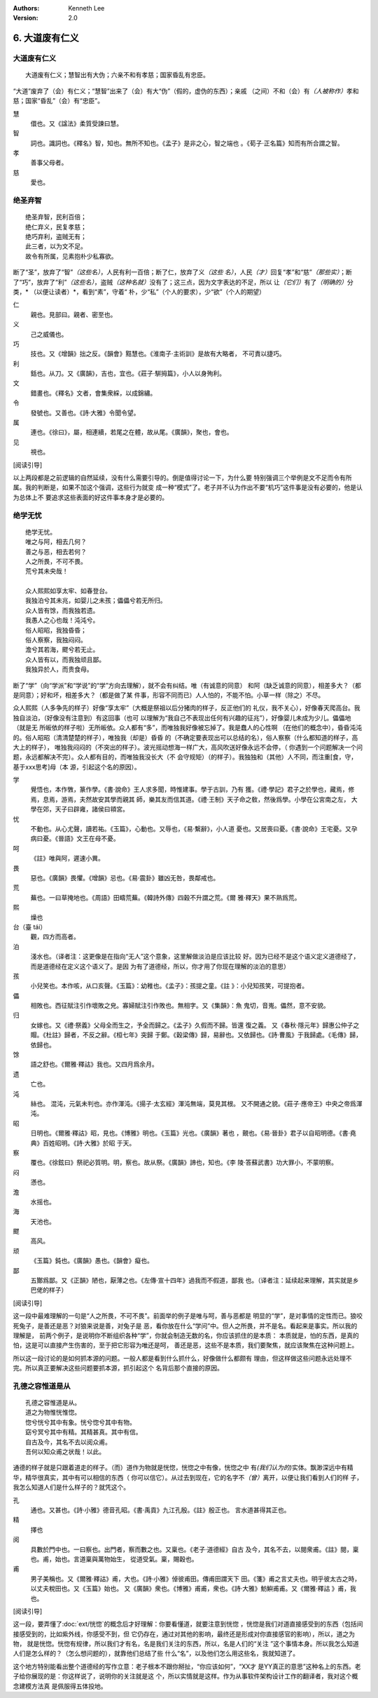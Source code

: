 .. Kenneth Lee 版权所有 2017-2021

:Authors: Kenneth Lee
:Version: 2.0

6. 大道废有仁义
***************

大道废有仁义
=============

::

    大道废有仁义；慧智出有大伪；六亲不和有孝慈；国家昏乱有忠臣。

“大道”废弃了（会）有仁义；“慧智”出来了（会）有大“伪”（假的，虚伪的东西）；亲戚
（之间）不和（会）有\ *（人被称作）*\ 孝和慈；国家“昏乱”（会）有“忠臣”。

慧
        儇也。又《諡法》柔質受諫曰慧。

智
        詞也。識詞也。《釋名》智，知也。無所不知也。《孟子》是非之心，智之端也
        。《荀子·正名篇》知而有所合謂之智。

孝
        善事父母者。

慈
        愛也。

绝圣弃智
=========

::

        绝圣弃智，民利百倍；
        绝仁弃义，民复孝慈；
        绝巧弃利，盗贼无有；
        此三者，以为文不足。
        故令有所属，见素抱朴少私寡欲。

断了“圣”，放弃了“智”\ *（这些名）*\ ，人民有利一百倍；断了仁，放弃了义\ *（这些
名）*\ ，人民\ *（才）*\ 回复“孝”和“慈”\ *（那些实）*\ ；断了“巧”，放弃了“利”\
*（这些名）*\ ，盗贼\ *（这种名就）*\ 没有了；这三点，因为文字表达的不足，所以
让\ *（它们）*\ 有了\ *（明确的）*\ 分类，\* （以便让读者）*\ ，看到“素”，守着“
朴，少“私”（个人的要求），少“欲”（个人的期望）

仁
        親也。見部曰。親者、密至也。

义
        己之威儀也。

巧
        技也。又《增韻》拙之反。《韻會》黠慧也。《淮南子·主術訓》是故有大略者，
        不可責以捷巧。

利
        銛也。从刀。又《廣韻》，吉也，宜也。《莊子·騈拇篇》，小人以身殉利。

文
        錯畫也。《釋名》文者，會集衆綵，以成錦繡。

令
        發號也。又善也。《詩·大雅》令聞令望。

属
        連也。《徐曰》，屬，相連續，若尾之在體，故从尾。《廣韻》，聚也，會也。

见
        視也。

[阅读引导]

以上两段都是之前逻辑的自然延续，没有什么需要引导的。倒是值得讨论一下，为什么要
特别强调三个举例是文不足而令有所属。我的判断是，如果不加这个强调，这些行为就变
成一种“模式”了。老子并不认为作出不要“机巧”这件事是没有必要的，他是认为总体上不
要追求这些表面的好这件事本身才是必要的。


绝学无忧
========
::

        绝学无忧。
        唯之与阿，相去几何？
        善之与恶，相去若何？
        人之所畏，不可不畏。
        荒兮其未央哉！
        
        众人熙熙如享太牢、如春登台。
        我独泊兮其未兆，如婴儿之未孩；儡儡兮若无所归。
        众人皆有馀，而我独若遗。
        我愚人之心也哉！沌沌兮。
        俗人昭昭，我独昏昏；
        俗人察察，我独闷闷。
        澹兮其若海，飂兮若无止。
        众人皆有以，而我独顽且鄙。
        我独异於人，而贵食母。

断了“学”（向“学派”和“学说”的“学”方向去理解），就不会有纠结。唯（有诚意的同意）
和阿（缺乏诚意的同意），相差多大？（都是同意）；好和坏，相差多大？（都是做了某
件事，形容不同而已）人人怕的，不能不怕。小草一样（除之）不尽。

众人熙熙（人多争先的样子）好像“享太牢”（大概是祭祖以后分猪肉的样子，反正他们的
礼仪，我不关心），好像春天爬高台。我独自淡泊，（好像没有注意到）有这回事（也可
以理解为“我自己不表现出任何有兴趣的征兆”），好像婴儿未成为少儿。儡儡地（就是无
所皈依的样子啦）无所皈依。众人都有“多”，而唯独我好像被忘掉了。我是蠢人的心性啊
（在他们的概念中），昏昏沌沌的。俗人昭昭（清清楚楚的样子），唯独我（却是）昏昏
的（不确定要表现出可以总结的名），俗人察察（什么都知道的样子，高大上的样子），
唯独我闷闷的（不突出的样子）。波光摇动想海一样广大，高风吹送好像永远不会停，（
你遇到一个问题解决一个问题，永远都解决不完）。众人都有目的，而唯独我没长大（不
会守规矩）（的样子）。我独独和（其他）人不同，而注重[食，守，基于xxx思考]母（本
源，引起这个名的原因）。

学
        覺悟也，本作斆，篆作學。《書·說命》王人求多聞，時惟建事。學于古訓，乃有
        獲。《禮·學記》君子之於學也，藏焉，修焉，息焉，游焉，夫然故安其學而親其
        師，樂其友而信其道。《禮·王制》天子命之敎，然後爲學。小學在公宮南之左，
        大學在郊，天子曰辟雍，諸侯曰頖宮。

忧
        不動也。从心尤聲，讀若祐。《玉篇》，心動也。又辱也，《易·繫辭》，小人道
        憂也。又居喪曰憂。《書·說命》王宅憂。又孕病曰憂。《晉語》文王在母不憂。

呵
        《註》唯與阿，遲速小異。

畏
        惡也。《廣韻》畏懼。《增韻》忌也。《易·震卦》雖凶无咎，畏鄰戒也。

荒
        蕪也。一曰草掩地也。《周語》田疇荒蕪。《韓詩外傳》四穀不升謂之荒。《爾
        雅·釋天》果不熟爲荒。

熙
        燥也

台（臺 tái）
        觀，四方而高者。

泊
        淺水也。（译者注：这更像是在指向“无人”这个意象，这里解做淡泊是应该比较
        好。因为已经不是这个语义定义道德经了，而是道德经在定义这个语义了。是因
        为有了道德经，所以，你才用了你现在理解的淡泊的意思）

孩
        小兒笑也。本作咳，从口亥聲。《玉篇》：幼稚也。《孟子》：孩提之童。《註
        》：小兒知孩笑，可提抱者。

儡
        相敗也。西征賦注引作壞敗之皃。寡婦賦注引作敗也。無相字。又《集韻》：魚
        鬼切，音嵬。儡然，意不安貌。

归
        女嫁也。又《禮·祭義》父母全而生之，予全而歸之。《孟子》久假而不歸。皆還
        復之義。
        又《春秋·隱元年》歸惠公仲子之賵。《杜註》歸者，不反之辭。《桓七年》突歸
        于鄭。《穀梁傳》歸，易辭也。又依歸也。《詩·曹風》于我歸處。《毛傳》歸，
        依歸也。

馀
        語之舒也。《爾雅·釋詁》我也。又四月爲余月。

遗
        亡也。

沌
        絲也。 混沌，元氣未判也。亦作渾沌。《揚子·太玄經》渾沌無端，莫見其根。
        又不開通之貌。《莊子·應帝王》中央之帝爲渾沌。

昭
        日明也。《爾雅·釋詁》昭，見也。《博雅》明也。《玉篇》光也。《廣韻》著也
        ，覿也。《易·晉卦》君子以自昭明德。《書·堯典》百姓昭明。《詩·大雅》於昭
        于天。

察
        覆也。《徐鉉曰》祭祀必質明。明，察也。故从祭。《廣韻》諦也，知也。《李
        陵·答蘇武書》功大罪小，不蒙明察。

闷
        懣也。

澹
        水摇也。

海
        天池也。

飂
        高风。

顽
        《玉篇》鈍也。《廣韻》愚也。《韻會》癡也。

鄙
        五酇爲鄙。又《正韻》陋也，厭薄之也。《左傳·宣十四年》過我而不假道，鄙我
        也。（译者注：延续起来理解，其实就是乡巴佬的样子）

[阅读引导]

这一段中最难理解的一句是“人之所畏，不可不畏”。前面举的例子是唯与呵，善与恶都是
明显的“学”，是对事情的定性而已。狼咬死兔子，是善还是恶？对狼来说是善，对兔子是
恶，看你放在什么“学问”中。但人之所畏，并不是名。看起来是事实。所以我的理解是，
前两个例子，是说明你不断组织各种“学”，你就会制造无数的名，你应该抓住的是本质：
本质就是，怕的东西，是真的怕，这是可以直接产生伤害的，至于把它形容为唯还是呵，
善还是恶，这些不是本质，我们要聚焦，就应该聚焦在这种问题上。

所以这一段讨论的是如何抓本源的问题。一般人都是看到什么抓什么，好像做什么都颇有
理由，但这样做这些问题永远处理不完。所以真正要解决这些问题要抓本源，抓引起这个
名背后那个直接的原因。

孔德之容惟道是从
=================
::

        孔德之容惟道是从。
        道之为物惟恍惟惚。
        惚兮恍兮其中有象。恍兮惚兮其中有物。
        窈兮冥兮其中有精。其精甚真。其中有信。
        自古及今，其名不去以阅众甫。
        吾何以知众甫之状哉！以此。

通德的样子就是只跟着道走的样子。（而）道作为物就是恍惚，恍惚之中有像，恍惚之中
有\ *(我们认为的)*\ 实体。飘渺深远中有精华，精华很真实，其中有可以相信的东西（
你可以信它）。从过去到现在，它的名字不\ *（曾）*\ 离开，以便让我们看到人们的样
子，我怎么知道人们是什么样子的？就凭这个。

孔
        通也。又甚也。《詩·小雅》德音孔昭。《書·禹貢》九江孔殷。《註》殷正也。
        言水道甚得其正也。

精
        擇也

阅
        具數於門中也。一曰察也。出門者，察而數之也。又稟也。《老子·道德經》自古
        及今，其名不去，以閱衆甫。《註》閱，稟也。甫，始也。言道稟與萬物始生，
        從道受氣。稟，賜穀也。

甫
        男子美稱也。又《爾雅·釋詁》甫，大也。《詩·小雅》倬彼甫田。傳甫田謂天下
        田。《箋》甫之言丈夫也。明乎彼太古之時，以丈夫稅田也。又《玉篇》始也。
        又《廣韻》衆也。《博雅》甫甫，衆也。《詩·大雅》魴鱮甫甫。又《爾雅·釋詁
        》甫，我也。 

[阅读引导]

这一段，要弄懂了\ :doc:`ext/恍惚`\ 的概念后才好理解：你要看懂道，就要注意到恍惚
，恍惚是我们对道直接感受到的东西（包括间接感受到的，比如紫外线，你感受不到，但
它仍存在，通过对其他的影响，最终还是形成对你直接感官的影响），所以，道之为物，
就是恍惚。恍惚有规律，所以我们才有名，名是我们关注的东西，所以，名是人们的“关注
”这个事情本身。所以我怎么知道人们是怎么样的？（怎么想问题的），就靠他们总结了些
什么“名”，以及他们怎么用这些名，我就知道了。

这个地方特别能看出整个道德经的写作立意：老子根本不跟你掰扯，“你应该如何”，“XX才
是YY真正的意思”这种名上的东西。老子给你展现的是：你这样说了，说明你的关注就是这
个，所以实情就是这样。作为从事软件架构设计工作的翻译者，我对这个概念建模方法真
是佩服得五体投地。

